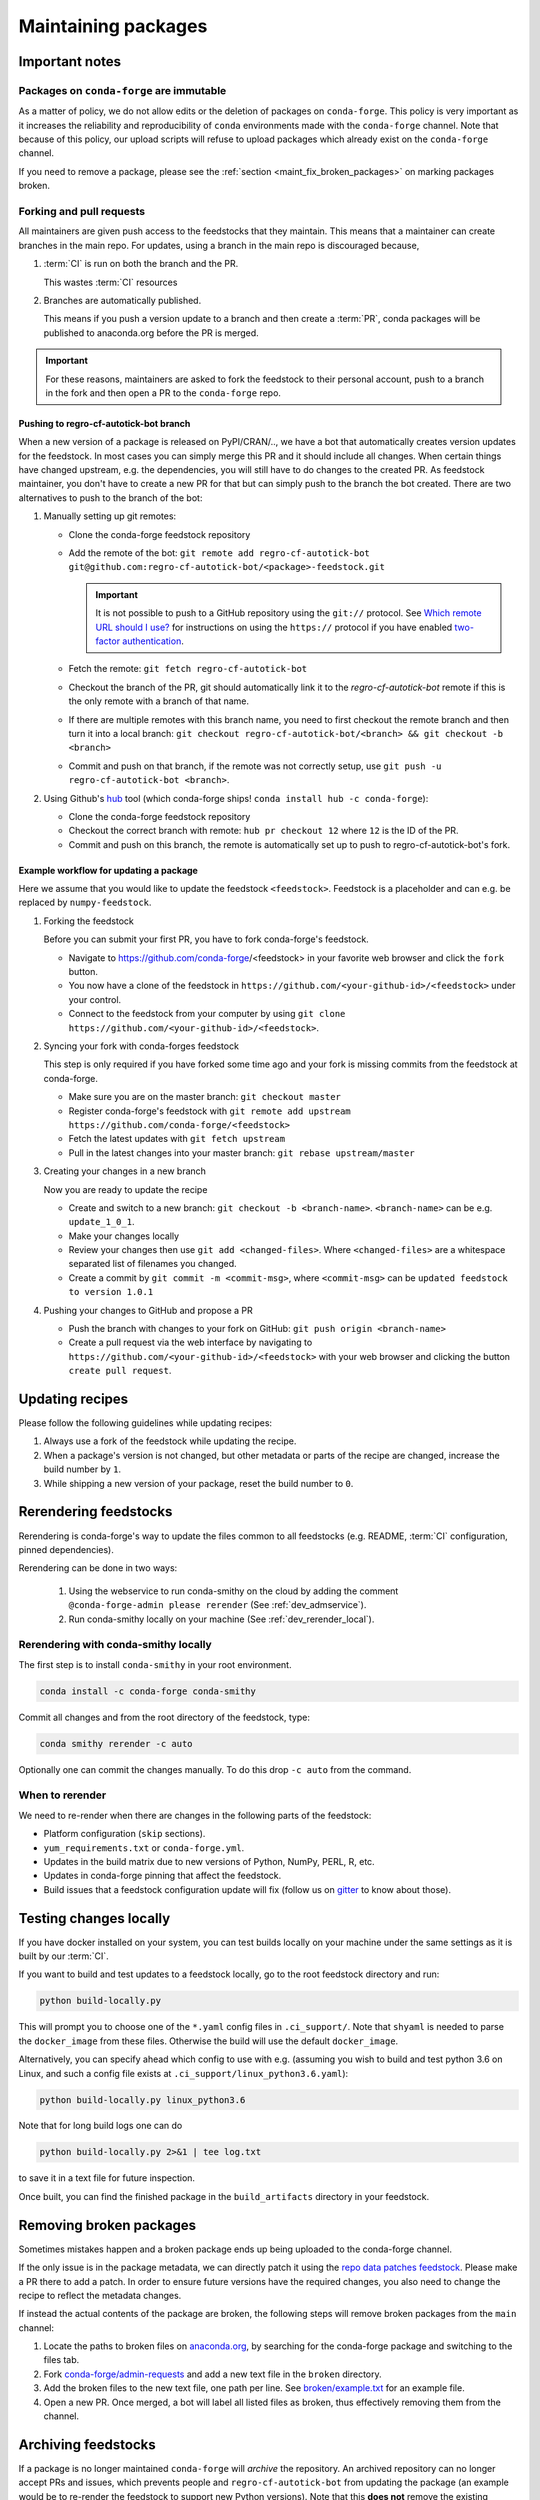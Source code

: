 .. _maintaining_pkgs:

Maintaining packages
********************

Important notes
===============

Packages on ``conda-forge`` are immutable
-----------------------------------------

As a matter of policy, we do not allow edits or the deletion of packages on ``conda-forge``. This
policy is very important as it increases the reliability and reproducibility of ``conda`` environments
made with the ``conda-forge`` channel. Note that because of this policy, our upload scripts will refuse to
upload packages which already exist on the ``conda-forge`` channel.

If you need to remove a package, please see the :ref:`section <maint_fix_broken_packages>` on marking packages broken.


Forking and pull requests
-------------------------

All maintainers are given push access to the feedstocks that they maintain.
This means that a maintainer can create branches in the main repo.
For updates, using a branch in the main repo is discouraged because,

1. :term:`CI` is run on both the branch and the PR.

   This wastes :term:`CI` resources

2. Branches are automatically published.

   This means if you push a version update to a branch and then create a :term:`PR`, conda packages will be published to anaconda.org before the PR is merged.

.. important::
  For these reasons, maintainers are asked to fork the feedstock to their personal account, push to a branch in the fork and then open a PR to the ``conda-forge`` repo.

Pushing to regro-cf-autotick-bot branch
^^^^^^^^^^^^^^^^^^^^^^^^^^^^^^^^^^^^^^^

When a new version of a package is released on PyPI/CRAN/.., we have a bot that automatically creates version updates for the feedstock. In most cases you can simply merge this PR and it should include all changes. When certain things have changed upstream, e.g. the dependencies, you will still have to do changes to the created PR. As feedstock maintainer, you don't have to create a new PR for that but can simply push to the branch the bot created. There are two alternatives to push to the branch of the bot:

#. Manually setting up git remotes:

   - Clone the conda-forge feedstock repository
   - Add the remote of the bot: ``git remote add regro-cf-autotick-bot git@github.com:regro-cf-autotick-bot/<package>-feedstock.git``

     .. important::
        It is not possible to push to a GitHub repository using the
        ``git://`` protocol.  See `Which remote URL should I use?
        <https://help.github.com/en/github/using-git/which-remote-url-should-i-use>`_
        for instructions on using the ``https://`` protocol if you have
        enabled `two-factor authentication
        <https://help.github.com/en/articles/securing-your-account-with-two-factor-authentication-2fa>`_.
   - Fetch the remote: ``git fetch regro-cf-autotick-bot``
   - Checkout the branch of the PR, git should automatically link it to the *regro-cf-autotick-bot* remote if this is the only remote with a branch of that name.
   - If there are multiple remotes with this branch name, you need to first checkout the remote branch and then turn it into a local branch: ``git checkout regro-cf-autotick-bot/<branch> && git checkout -b <branch>``
   - Commit and push on that branch, if the remote was not correctly setup, use ``git push -u regro-cf-autotick-bot <branch>``.

#. Using Github's `hub <https://github.com/github/hub>`_ tool (which conda-forge ships! ``conda install hub -c conda-forge``):

   - Clone the conda-forge feedstock repository
   - Checkout the correct branch with remote: ``hub pr checkout 12`` where ``12`` is the ID of the PR.
   - Commit and push on this branch, the remote is automatically set up to push to regro-cf-autotick-bot's fork.

Example workflow for updating a package
^^^^^^^^^^^^^^^^^^^^^^^^^^^^^^^^^^^^^^^

Here we assume that you would like to update the feedstock ``<feedstock>``. Feedstock is a placeholder and can e.g. be replaced by ``numpy-feedstock``.

#. Forking the feedstock

   Before you can submit your first PR, you have to fork conda-forge's feedstock.

   - Navigate to https://github.com/conda-forge/<feedstock> in your favorite web browser and click the ``fork`` button.
   - You now have a clone of the feedstock in ``https://github.com/<your-github-id>/<feedstock>`` under your control.
   - Connect to the feedstock from your computer by using ``git clone https://github.com/<your-github-id>/<feedstock>``.

#. Syncing your fork with conda-forges feedstock

   This step is only required if you have forked some time ago and your fork is missing commits from the feedstock at conda-forge.

   - Make sure you are on the master branch: ``git checkout master``
   - Register conda-forge's feedstock with ``git remote add upstream https://github.com/conda-forge/<feedstock>``
   - Fetch the latest updates with ``git fetch upstream``
   - Pull in the latest changes into your master branch: ``git rebase upstream/master``

#. Creating your changes in a new branch

   Now you are ready to update the recipe

   - Create and switch to a new branch: ``git checkout -b <branch-name>``. ``<branch-name>`` can be e.g. ``update_1_0_1``.
   - Make your changes locally
   - Review your changes then use ``git add <changed-files>``. Where ``<changed-files>`` are a whitespace separated list of filenames you changed.
   - Create a commit by ``git commit -m <commit-msg>``, where ``<commit-msg>`` can be ``updated feedstock to version 1.0.1``

#. Pushing your changes to GitHub and propose a PR

   - Push the branch with changes to your fork on GitHub:  ``git push origin <branch-name>``
   - Create a pull request via the web interface by navigating to ``https://github.com/<your-github-id>/<feedstock>`` with your web browser and clicking the button ``create pull request``.


Updating recipes
================

Please follow the following guidelines while updating recipes:

1. Always use a fork of the feedstock while updating the recipe.
2. When a package's version is not changed, but other metadata or parts of the recipe are changed, increase the build number by ``1``.
3. While shipping a new version of your package, reset the build number to ``0``.


.. _dev_update_rerender:

Rerendering feedstocks
======================

Rerendering is conda-forge's way to update the files common to all feedstocks (e.g. README, :term:`CI` configuration, pinned dependencies).

Rerendering can be done in two ways:

 #. Using the webservice to run conda-smithy on the cloud by adding the comment ``@conda-forge-admin please rerender`` (See :ref:`dev_admservice`).

 #. Run conda-smithy locally on your machine (See :ref:`dev_rerender_local`).

.. _dev_rerender_local:

Rerendering with conda-smithy locally
-------------------------------------

The first step is to install ``conda-smithy`` in your root environment.

.. code-block:: shell

    conda install -c conda-forge conda-smithy


Commit all changes and from the root directory of the feedstock, type:

.. code-block:: shell

    conda smithy rerender -c auto


Optionally one can commit the changes manually.
To do this drop ``-c auto`` from the command.

When to rerender
----------------

We need to re-render when there are changes in the following parts of the feedstock:

- Platform configuration (``skip`` sections).
- ``yum_requirements.txt`` or ``conda-forge.yml``.
- Updates in the build matrix due to new versions of Python, NumPy, PERL, R, etc.
- Updates in conda-forge pinning that affect the feedstock.
- Build issues that a feedstock configuration update will fix (follow us on `gitter <https://gitter.im/conda-forge/conda-forge.github.io>`_ to know about those).


Testing changes locally
=======================

If you have docker installed on your system, you can test builds locally on your machine under the same settings as it is built by our :term:`CI`.

If you want to build and test updates to a feedstock locally, go to the root
feedstock directory and run:

.. code-block:: shell

    python build-locally.py


This will prompt you to choose one of the ``*.yaml`` config files in ``.ci_support/``. Note that ``shyaml`` is needed to parse the ``docker_image`` from these files. Otherwise the build will use the default ``docker_image``.

Alternatively, you can specify ahead which config to use with e.g. (assuming you wish to build and test python 3.6 on Linux, and such a config file exists at ``.ci_support/linux_python3.6.yaml``):

.. code-block:: shell

    python build-locally.py linux_python3.6


Note that for long build logs one can do

.. code-block:: shell

    python build-locally.py 2>&1 | tee log.txt

to save it in a text file for future inspection.

Once built, you can find the finished package in the ``build_artifacts`` directory in your feedstock.

.. _maint_fix_broken_packages:

Removing broken packages
========================

Sometimes mistakes happen and a broken package ends up being uploaded to the conda-forge channel.

If the only issue is in the package metadata, we can directly patch it using
the `repo data patches feedstock <https://github.com/conda-forge/conda-forge-repodata-patches-feedstock>`__.
Please make a PR there to add a patch. In order to ensure future versions have the required changes, you also
need to change the recipe to reflect the metadata changes.

If instead the actual contents of the package are broken, the following steps will
remove broken packages from the ``main`` channel:

1. Locate the paths to broken files on `anaconda.org <https://anaconda.org>`__, by searching for the conda-forge package and switching to the files tab.
2. Fork `conda-forge/admin-requests <https://github.com/conda-forge/admin-requests>`__ and add a new text file in the ``broken`` directory.
3. Add the broken files to the new text file, one path per line. See `broken/example.txt <https://github.com/conda-forge/admin-requests/blob/main/broken/example.txt>`__ for an example file.
4. Open a new PR. Once merged, a bot will label all listed files as broken, thus effectively removing them from the channel.


Archiving feedstocks
====================

If a package is no longer maintained ``conda-forge`` will *archive*
the repository. An archived repository can no longer accept PRs and issues, which prevents people and ``regro-cf-autotick-bot`` from updating the
package (an example would be to re-render the feedstock to support new Python versions). Note that this **does not** remove the existing packages, those will still be available.

If you believe a feedstock should be archived, please contact `@conda-forge/core <https://github.com/orgs/conda-forge/teams/core>`__.

.. _maint_updating_maintainers:

Updating the maintainer list
============================

The list of maintainers of a feedstock is recorded in the recipe itself. A new maintainer can be added by opening
an issue in the feedstock repository with the following title:

``@conda-forge-admin, please add user @username``

where ``username`` is the username of the new maintainer to be added.
A PR will be automatically created and a maintainer or a member of the ``core`` team, in case no maintainer is active anymore, can then merge this PR to add the user.
To contact core, ping them by mentioning @conda-forge/core in a comment or, if you haven't heard back in a while or are new to conda-forge, contact them through the community `gitter <https://gitter.im/conda-forge/conda-forge.github.io>`__.

.. note::


   This PR is designed to skip building the package. Please do **not** modify it or adjust the commit message.

For an example see `this <https://github.com/conda-forge/cudnn-feedstock/issues/20>`__ issue.


Maintaining several versions
============================

If you'd like to maintain more than one version of your package, you can use branches on the feedstock. To do this,
fork your feedstock and make a meaningful branch name (e.g., *v1.X* or *v1.0*).
Make the required changes to the recipe and rerender the feedstock. Then push this branch
from your fork to the upstream feedstock. Our CI services will automatically build any
branches in addition to the default branch.

